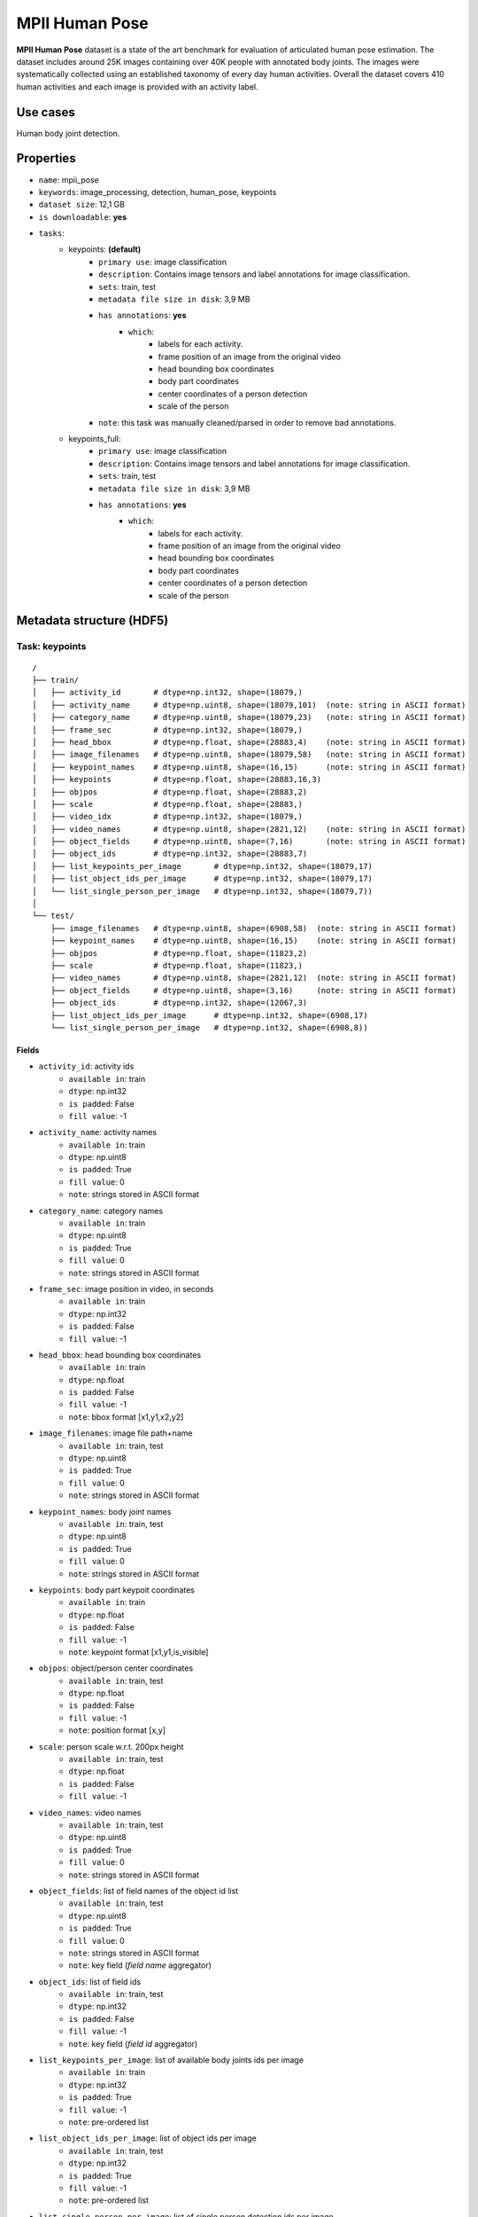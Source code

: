 .. _mpii_pose_readme:

===============
MPII Human Pose
===============

**MPII Human Pose** dataset is a state of the art benchmark for evaluation of articulated human pose
estimation. The dataset includes around 25K images containing over 40K people with annotated body joints.
The images were systematically collected using an established taxonomy of every day human activities.
Overall the dataset covers 410 human activities and each image is provided with an activity label.



Use cases
=========

Human body joint detection.


Properties
==========

- ``name``: mpii_pose
- ``keywords``: image_processing, detection, human_pose, keypoints
- ``dataset size``: 12,1 GB
- ``is downloadable``: **yes**
- ``tasks``:
    - keypoints: **(default)**
        - ``primary use``: image classification
        - ``description``: Contains image tensors and label annotations for image classification.
        - ``sets``: train, test
        - ``metadata file size in disk``: 3,9 MB
        - ``has annotations``: **yes**
            - ``which``:
                - labels for each activity.
                - frame position of an image from the original video
                - head bounding box coordinates
                - body part coordinates
                - center coordinates of a person detection
                - scale of the person
        - ``note``: this task was manually cleaned/parsed in order to remove bad annotations.
    - keypoints_full:
        - ``primary use``: image classification
        - ``description``: Contains image tensors and label annotations for image classification.
        - ``sets``: train, test
        - ``metadata file size in disk``: 3,9 MB
        - ``has annotations``: **yes**
            - ``which``:
                - labels for each activity.
                - frame position of an image from the original video
                - head bounding box coordinates
                - body part coordinates
                - center coordinates of a person detection
                - scale of the person


Metadata structure (HDF5)
=========================


Task: keypoints
---------------

::

    /
    ├── train/
    │   ├── activity_id       # dtype=np.int32, shape=(18079,)
    │   ├── activity_name     # dtype=np.uint8, shape=(18079,101)  (note: string in ASCII format)
    │   ├── category_name     # dtype=np.uint8, shape=(18079,23)   (note: string in ASCII format)
    │   ├── frame_sec         # dtype=np.int32, shape=(18079,)
    │   ├── head_bbox         # dtype=np.float, shape=(28883,4)    (note: string in ASCII format)
    │   ├── image_filenames   # dtype=np.uint8, shape=(18079,58)   (note: string in ASCII format)
    │   ├── keypoint_names    # dtype=np.uint8, shape=(16,15)      (note: string in ASCII format)
    │   ├── keypoints         # dtype=np.float, shape=(28883,16,3)
    │   ├── objpos            # dtype=np.float, shape=(28883,2)
    │   ├── scale             # dtype=np.float, shape=(28883,)
    │   ├── video_idx         # dtype=np.int32, shape=(18079,)
    │   ├── video_names       # dtype=np.uint8, shape=(2821,12)    (note: string in ASCII format)
    │   ├── object_fields     # dtype=np.uint8, shape=(7,16)       (note: string in ASCII format)
    │   ├── object_ids        # dtype=np.int32, shape=(28883,7)
    │   ├── list_keypoints_per_image       # dtype=np.int32, shape=(18079,17)
    │   ├── list_object_ids_per_image      # dtype=np.int32, shape=(18079,17)
    │   └── list_single_person_per_image   # dtype=np.int32, shape=(18079,7))
    │
    └── test/
        ├── image_filenames   # dtype=np.uint8, shape=(6908,58)  (note: string in ASCII format)
        ├── keypoint_names    # dtype=np.uint8, shape=(16,15)    (note: string in ASCII format)
        ├── objpos            # dtype=np.float, shape=(11823,2)
        ├── scale             # dtype=np.float, shape=(11823,)
        ├── video_names       # dtype=np.uint8, shape=(2821,12)  (note: string in ASCII format)
        ├── object_fields     # dtype=np.uint8, shape=(3,16)     (note: string in ASCII format)
        ├── object_ids        # dtype=np.int32, shape=(12067,3)
        ├── list_object_ids_per_image      # dtype=np.int32, shape=(6908,17)
        └── list_single_person_per_image   # dtype=np.int32, shape=(6908,8))


Fields
^^^^^^

- ``activity_id``: activity ids
    - ``available in``: train
    - ``dtype``: np.int32
    - ``is padded``: False
    - ``fill value``: -1
- ``activity_name``: activity names
    - ``available in``: train
    - ``dtype``: np.uint8
    - ``is padded``: True
    - ``fill value``: 0
    - ``note``: strings stored in ASCII format
- ``category_name``: category names
    - ``available in``: train
    - ``dtype``: np.uint8
    - ``is padded``: True
    - ``fill value``: 0
    - ``note``: strings stored in ASCII format
- ``frame_sec``: image position in video, in seconds
    - ``available in``: train
    - ``dtype``: np.int32
    - ``is padded``: False
    - ``fill value``: -1
- ``head_bbox``: head bounding box coordinates
    - ``available in``: train
    - ``dtype``: np.float
    - ``is padded``: False
    - ``fill value``: -1
    - ``note``: bbox format [x1,y1,x2,y2]
- ``image_filenames``: image file path+name
    - ``available in``: train, test
    - ``dtype``: np.uint8
    - ``is padded``: True
    - ``fill value``: 0
    - ``note``: strings stored in ASCII format
- ``keypoint_names``: body joint names
    - ``available in``: train, test
    - ``dtype``: np.uint8
    - ``is padded``: True
    - ``fill value``: 0
    - ``note``: strings stored in ASCII format
- ``keypoints``: body part keypoit coordinates
    - ``available in``: train
    - ``dtype``: np.float
    - ``is padded``: False
    - ``fill value``: -1
    - ``note``: keypoint format [x1,y1,is_visible]
- ``objpos``: object/person center coordinates
    - ``available in``: train, test
    - ``dtype``: np.float
    - ``is padded``: False
    - ``fill value``: -1
    - ``note``: position format [x,y]
- ``scale``: person scale w.r.t. 200px height
    - ``available in``: train, test
    - ``dtype``: np.float
    - ``is padded``: False
    - ``fill value``: -1
- ``video_names``: video names
    - ``available in``: train, test
    - ``dtype``: np.uint8
    - ``is padded``: True
    - ``fill value``: 0
    - ``note``: strings stored in ASCII format
- ``object_fields``: list of field names of the object id list
    - ``available in``: train, test
    - ``dtype``: np.uint8
    - ``is padded``: True
    - ``fill value``: 0
    - ``note``: strings stored in ASCII format
    - ``note``: key field (*field name* aggregator)
- ``object_ids``: list of field ids
    - ``available in``: train, test
    - ``dtype``: np.int32
    - ``is padded``: False
    - ``fill value``: -1
    - ``note``: key field (*field id* aggregator)
- ``list_keypoints_per_image``: list of available body joints ids per image
    - ``available in``: train
    - ``dtype``: np.int32
    - ``is padded``: True
    - ``fill value``: -1
    - ``note``: pre-ordered list
- ``list_object_ids_per_image``: list of object ids per image
    - ``available in``: train, test
    - ``dtype``: np.int32
    - ``is padded``: True
    - ``fill value``: -1
    - ``note``: pre-ordered list
- ``list_single_person_per_image``: list of single person detection ids per image
    - ``available in``: train, test
    - ``dtype``: np.int32
    - ``is padded``: True
    - ``fill value``: -1
    - ``note``: pre-ordered list


Task: keypoints_full
--------------------

::

    /
    ├── train/
    │   ├── activity_id       # dtype=np.int32, shape=(18079,)
    │   ├── activity_name     # dtype=np.uint8, shape=(18079,101)  (note: string in ASCII format)
    │   ├── category_name     # dtype=np.uint8, shape=(18079,23)   (note: string in ASCII format)
    │   ├── frame_sec         # dtype=np.int32, shape=(18079,)
    │   ├── head_bbox         # dtype=np.float, shape=(29116,4)    (note: string in ASCII format)
    │   ├── image_filenames   # dtype=np.uint8, shape=(18079,58)   (note: string in ASCII format)
    │   ├── keypoint_names    # dtype=np.uint8, shape=(16,15)      (note: string in ASCII format)
    │   ├── keypoints         # dtype=np.float, shape=(29116,16,3)
    │   ├── objpos            # dtype=np.float, shape=(29116,2)
    │   ├── scale             # dtype=np.float, shape=(29116,)
    │   ├── video_idx         # dtype=np.int32, shape=(18079,)
    │   ├── video_names       # dtype=np.uint8, shape=(2821,12)    (note: string in ASCII format)
    │   ├── object_fields     # dtype=np.uint8, shape=(7,16)       (note: string in ASCII format)
    │   ├── object_ids        # dtype=np.int32, shape=(29692,7)
    │   ├── list_keypoints_per_image       # dtype=np.int32, shape=(18079,17)
    │   ├── list_object_ids_per_image      # dtype=np.int32, shape=(18079,17)
    │   └── list_single_person_per_image   # dtype=np.int32, shape=(18079,7))
    │
    └── test/
        ├── image_filenames   # dtype=np.uint8, shape=(6908,11)  (note: string in ASCII format)
        ├── keypoint_names    # dtype=np.uint8, shape=(16,15)    (note: string in ASCII format)
        ├── objpos            # dtype=np.float, shape=(11823,2)
        ├── scale             # dtype=np.float, shape=(11823,)
        ├── video_names       # dtype=np.uint8, shape=(2821,12)  (note: string in ASCII format)
        ├── object_fields     # dtype=np.uint8, shape=(3,16)     (note: string in ASCII format)
        ├── object_ids        # dtype=np.int32, shape=(12067,3)
        ├── list_object_ids_per_image      # dtype=np.int32, shape=(6908,17)
        └── list_single_person_per_image   # dtype=np.int32, shape=(6908,8))


Fields
^^^^^^

- ``activity_id``: activity ids
    - ``available in``: train
    - ``dtype``: np.int32
    - ``is padded``: False
    - ``fill value``: -1
- ``activity_name``: activity names
    - ``available in``: train
    - ``dtype``: np.uint8
    - ``is padded``: True
    - ``fill value``: 0
    - ``note``: strings stored in ASCII format
- ``category_name``: category names
    - ``available in``: train
    - ``dtype``: np.uint8
    - ``is padded``: True
    - ``fill value``: 0
    - ``note``: strings stored in ASCII format
- ``frame_sec``: image position in video, in seconds
    - ``available in``: train
    - ``dtype``: np.int32
    - ``is padded``: False
    - ``fill value``: -1
- ``head_bbox``: head bounding box coordinates
    - ``available in``: train
    - ``dtype``: np.float
    - ``is padded``: False
    - ``fill value``: -1
    - ``note``: bbox format [x1,y1,x2,y2]
- ``image_filenames``: image file path+name
    - ``available in``: train, test
    - ``dtype``: np.uint8
    - ``is padded``: True
    - ``fill value``: 0
    - ``note``: strings stored in ASCII format
- ``keypoint_names``: body joint names
    - ``available in``: train, test
    - ``dtype``: np.uint8
    - ``is padded``: True
    - ``fill value``: 0
    - ``note``: strings stored in ASCII format
- ``keypoints``: body part keypoit coordinates
    - ``available in``: train
    - ``dtype``: np.float
    - ``is padded``: False
    - ``fill value``: -1
    - ``note``: keypoint format [x1,y1,is_visible]
- ``objpos``: object/person center coordinates
    - ``available in``: train, test
    - ``dtype``: np.float
    - ``is padded``: False
    - ``fill value``: -1
    - ``note``: position format [x,y]
- ``scale``: person scale w.r.t. 200px height
    - ``available in``: train, test
    - ``dtype``: np.float
    - ``is padded``: False
    - ``fill value``: -1
- ``video_names``: video names
    - ``available in``: train, test
    - ``dtype``: np.uint8
    - ``is padded``: True
    - ``fill value``: 0
    - ``note``: strings stored in ASCII format
- ``object_fields``: list of field names of the object id list
    - ``available in``: train, test
    - ``dtype``: np.uint8
    - ``is padded``: True
    - ``fill value``: 0
    - ``note``: strings stored in ASCII format
    - ``note``: key field (*field name* aggregator)
- ``object_ids``: list of field ids
    - ``available in``: train, test
    - ``dtype``: np.int32
    - ``is padded``: False
    - ``fill value``: -1
    - ``note``: key field (*field id* aggregator)
- ``list_keypoints_per_image``: list of available body joints ids per image
    - ``available in``: train
    - ``dtype``: np.int32
    - ``is padded``: True
    - ``fill value``: -1
    - ``note``: pre-ordered list
- ``list_object_ids_per_image``: list of object ids per image
    - ``available in``: train, test
    - ``dtype``: np.int32
    - ``is padded``: True
    - ``fill value``: -1
    - ``note``: pre-ordered list
- ``list_single_person_per_image``: list of single person detection ids per image
    - ``available in``: train, test
    - ``dtype``: np.int32
    - ``is padded``: True
    - ``fill value``: -1
    - ``note``: pre-ordered list


Disclaimer
==========

All rights reserved to the original creators of **MPII Human Pose**.

For information about the dataset and its terms of use, please see this `link <http://human-pose.mpi-inf.mpg.de/>`_.